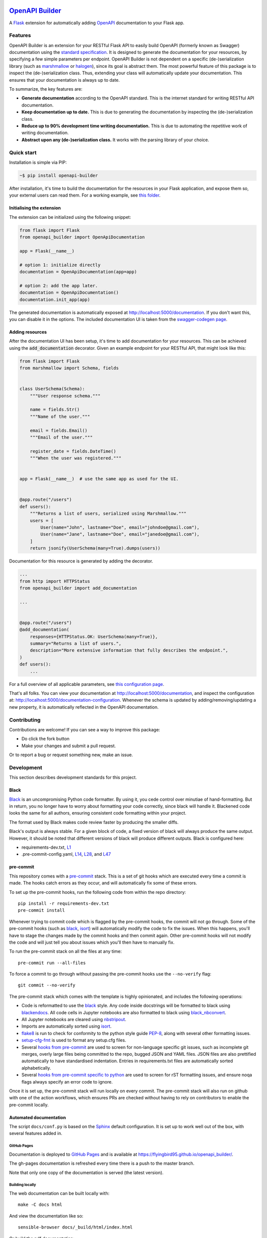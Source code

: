 |GHA tests| |Documentation| |Codecov report| |pre-commit| |black| |pypi|

`OpenAPI Builder <https://flyingbird95.github.io/openapi_builder>`_
===================================================================
A Flask_ extension for automatically adding OpenAPI_ documentation to your Flask app.

.. _Flask: https://flask.palletsprojects.com/
.. _OpenAPI: https://github.com/OAI/OpenAPI-Specification/blob/main/versions/3.0.3.md


Features
--------
OpenAPI Builder is an extension for your RESTful Flask API to easily build OpenAPI (formerly known as Swagger)
documentation using the `standard specification <standard_specification_>`_. It is designed to generate the documentation
for your resources, by specifying a few simple parameters per endpoint. OpenAPI Builder is not dependent on a specific
(de-)serialization library (such as marshmallow_ or halogen_), since its goal is abstract them. The most powerful
feature of this package is to inspect the (de-)serialization class. Thus, extending your class will automatically
update your documentation. This ensures that your documentation is always up to date.

To summarize, the key features are:

- **Generate documentation** according to the OpenAPI standard. This is the internet standard for writing RESTful API
  documentation.
- **Keep documentation up to date.** This is due to generating the documentation by inspecting the (de-)serialization
  class.
- **Reduce up to 90% development time writing documentation.** This is due to automating the repetitive work of writing
  documentation.
- **Abstract upon any (de-)serialization class.** It works with the parsing library of your choice.

.. _standard_specification: https://github.com/OAI/OpenAPI-Specification/blob/main/versions/3.0.3.md
.. _marshmallow: https://marshmallow.readthedocs.io/en/stable/
.. _halogen: https://halogen.readthedocs.io/en/latest/

Quick start
-----------
Installation is simple via PIP:

.. code:: bash

    ~$ pip install openapi-builder

After installation, it's time to build the documentation for the resources in your Flask application, and expose them
so, your external users can read them. For a working example, see `this folder <this-folder_>`_.

.. _this-folder: https://github.com/FlyingBird95/openapi_builder/tree/master/examples/

Initialising the extension
~~~~~~~~~~~~~~~~~~~~~~~~~~
The extension can be initialized using the following snippet:

.. code:: python

    from flask import Flask
    from openapi_builder import OpenApiDocumentation

    app = Flask(__name__)

    # option 1: initialize directly
    documentation = OpenApiDocumentation(app=app)

    # option 2: add the app later.
    documentation = OpenApiDocumentation()
    documentation.init_app(app)

The generated documentation is automatically exposed at http://localhost:5000/documentation. If you
don't want this, you can disable it in the options. The included documentation UI is taken from
the `swagger-codegen page <swagger_>`_.

.. _swagger: https://github.com/swagger-api/swagger-codegen


Adding resources
~~~~~~~~~~~~~~~~
After the documentation UI has been setup, it's time to add documentation for your resources. This can be achieved
using the :code:`add_documentation` decorator. Given an example endpoint for your RESTful API, that might look like
this:


.. code:: python

    from flask import Flask
    from marshmallow import Schema, fields


    class UserSchema(Schema):
        """User response schema."""

        name = fields.Str()
        """Name of the user."""

        email = fields.Email()
        """Email of the user."""

        register_date = fields.DateTime()
        """When the user was registered."""


    app = Flask(__name__)  # use the same app as used for the UI.


    @app.route("/users")
    def users():
        """Returns a list of users, serialized using Marshmallow."""
        users = [
            User(name="John", lastname="Doe", email="johndoe@gmail.com"),
            User(name="Jane", lastname="Doe", email="janedoe@gmail.com"),
        ]
        return jsonify(UserSchema(many=True).dumps(users))

Documentation for this resource is generated by adding the decorator.


.. code:: python

    ...
    from http import HTTPStatus
    from openapi_builder import add_documentation

    ...


    @app.route("/users")
    @add_documentation(
        responses={HTTPStatus.OK: UserSchema(many=True)},
        summary="Returns a list of users.",
        description="More extensive information that fully describes the endpoint.",
    )
    def users():
        ...


For a full overview of all applicable parameters, see `this configuration page <doc-page_>`_.

That's all folks. You can view your documentation at http://localhost:5000/documentation, and inspect the configuration
at: http://localhost:5000/documentation-configuration. Whenever the schema is updated by adding/removing/updating a new
property, it is automatically reflected in the OpenAPI documentation.

.. _doc-page: https://flyingbird95.github.io/openapi_builder/  # TODO: link to configuration page.


Contributing
------------

Contributions are welcome! If you can see a way to improve this package:

- Do click the fork button
- Make your changes and submit a pull request.

Or to report a bug or request something new, make an issue.


Development
-----------
This section describes development standards for this project.

Black
~~~~~

Black_ is an uncompromising Python code formatter.
By using it, you cede control over minutiae of hand-formatting.
But in return, you no longer have to worry about formatting your code correctly, since black will handle it.
Blackened code looks the same for all authors, ensuring consistent code formatting within your project.

The format used by Black makes code review faster by producing the smaller diffs.

Black's output is always stable.
For a given block of code, a fixed version of black will always produce the same output.
However, it should be noted that different versions of black will produce different outputs.
Black is configured here:

- requirements-dev.txt, `L1 <https://github.com/flyingbird95/openapi_builder/blob/master/requirements-dev.txt#L1>`__
- .pre-commit-config.yaml, `L14 <https://github.com/flyingbird95/openapi_builder/blob/master/.pre-commit-config.yaml#L14>`__,
  `L28 <https://github.com/flyingbird95/openapi_builder/blob/master/.pre-commit-config.yaml#L28>`__, and
  `L47 <https://github.com/flyingbird95/openapi_builder/blob/master/.pre-commit-config.yaml#L47>`__

.. _black: https://github.com/psf/black


pre-commit
~~~~~~~~~~

This repository comes with a pre-commit_ stack.
This is a set of git hooks which are executed every time a commit is made.
The hooks catch errors as they occur, and will automatically fix some of these errors.

To set up the pre-commit hooks, run the following code from within the repo directory::

    pip install -r requirements-dev.txt
    pre-commit install

Whenever trying to commit code which is flagged by the pre-commit hooks, the commit will not go through.
Some of the pre-commit hooks (such as black_, isort_) will automatically modify the code to fix the issues.
When this happens, you'll have to stage the changes made by the commit hooks and then commit again.
Other pre-commit hooks will not modify the code and will just tell you about issues which you'll then have to manually fix.

To run the pre-commit stack on all the files at any time::

    pre-commit run --all-files

To force a commit to go through without passing the pre-commit hooks use the ``--no-verify`` flag::

    git commit --no-verify

The pre-commit stack which comes with the template is highly opinionated, and includes the following operations:

- Code is reformatted to use the black_ style.
  Any code inside docstrings will be formatted to black using blackendocs_.
  All code cells in Jupyter notebooks are also formatted to black using black_nbconvert_.

- All Jupyter notebooks are cleared using nbstripout_.

- Imports are automatically sorted using isort_.

- flake8_ is run to check for conformity to the python style guide PEP-8_, along with several other formatting issues.

- setup-cfg-fmt_ is used to format any setup.cfg files.

- Several `hooks from pre-commit <pre-commit-hooks_>`_ are used to screen for non-language specific git issues, such as incomplete git merges, overly large files being committed to the repo, bugged JSON and YAML files.
  JSON files are also prettified automatically to have standardised indentation.
  Entries in requirements.txt files are automatically sorted alphabetically.

- Several `hooks from pre-commit specific to python <pre-commit-py-hooks_>`_ are used to screen for rST formatting issues, and ensure noqa flags always specify an error code to ignore.

Once it is set up, the pre-commit stack will run locally on every commit.
The pre-commit stack will also run on github with one of the action workflows, which ensures PRs are checked without having to rely on contributors to enable the pre-commit locally.

.. _black_nbconvert: https://github.com/dfm/black_nbconvert
.. _blackendocs: https://github.com/asottile/blacken-docs
.. _flake8: https://gitlab.com/pycqa/flake8
.. _isort: https://github.com/timothycrosley/isort
.. _nbstripout: https://github.com/kynan/nbstripout
.. _PEP-8: https://www.python.org/dev/peps/pep-0008/
.. _pre-commit: https://pre-commit.com/
.. _pre-commit-hooks: https://github.com/pre-commit/pre-commit-hooks
.. _pre-commit-py-hooks: https://github.com/pre-commit/pygrep-hooks
.. _setup-cfg-fmt: https://github.com/asottile/setup-cfg-fmt


Automated documentation
~~~~~~~~~~~~~~~~~~~~~~~

The script ``docs/conf.py`` is based on the Sphinx_ default configuration.
It is set up to work well out of the box, with several features added in.

GitHub Pages
^^^^^^^^^^^^

Documentation is deployed to `GitHub Pages`_ and is available at https://flyingbird95.github.io/openapi_builder/.

The gh-pages documentation is refreshed every time there is a push to the master branch.

Note that only one copy of the documentation is served (the latest version).

.. _GitHub Pages: https://pages.github.com/

Building locally
^^^^^^^^^^^^^^^^

The web documentation can be built locally with::

   make -C docs html

And view the documentation like so::

   sensible-browser docs/_build/html/index.html

Or build the pdf documentation::

   make -C docs latexpdf

On Windows, this becomes::

    cd docs
    make html
    make latexpdf
    cd ..

Other documentation features
^^^^^^^^^^^^^^^^^^^^^^^^^^^^

- The README.rst will become part of the generated documentation (via a link file ``docs/source/readme.rst``).
  Note that the first line of README.rst is not included in the documentation, since this is expected to contain badges which we render on GitHub, but not include in the documentation pages.

- The docstrings in all modules, functions, classes and methods will be used to build a set of API documentation using autodoc_.
  Our ``docs/conf.py`` is also set up to automatically call autodoc whenever it is run, and the output files which it generates are on the gitignore list.
  This means it will automatically generate a fresh API description which exactly matches the current docstrings every time the documentation is generated.

- Docstrings can be formatted in plain reST_, or using the `numpy format`_ (recommended), or `Google format`_.
  Support for numpy and Google formats is through the napoleon_ extension (which is enabled by default).

- The reference functions in the python core and common packages and they will automatically be hyperlinked to the appropriate documentation in the documentation.
  This is done using intersphinx_ mappings, which can be seen at the bottom of the ``docs/conf.py`` file.

- The documentation theme is sphinx-book-theme_.
  Alternative themes can be found at sphinx-themes.org_, sphinxthemes.com_, and writethedocs_.

.. _autodoc: http://www.sphinx-doc.org/en/master/usage/extensions/autodoc.html
.. _Google format: https://sphinxcontrib-napoleon.readthedocs.io/en/latest/example_google.html#example-google
.. _intersphinx: http://www.sphinx-doc.org/en/master/usage/extensions/intersphinx.html
.. _napoleon: https://www.sphinx-doc.org/en/master/usage/extensions/napoleon.html
.. _numpy format: https://sphinxcontrib-napoleon.readthedocs.io/en/latest/example_numpy.html#example-numpy-style-python-docstrings
.. _Sphinx: https://www.sphinx-doc.org/
.. _sphinx-book-theme: https://sphinx-book-theme.readthedocs.io/
.. _sphinx-themes.org: https://sphinx-themes.org
.. _sphinxthemes.com: https://sphinxthemes.com/
.. _reST: http://docutils.sourceforge.net/rst.html
.. _writethedocs: https://www.writethedocs.org/guide/tools/sphinx-themes/


Consolidated metadata
~~~~~~~~~~~~~~~~~~~~~

Package metadata is consolidated into one place, the file ``openapi_builder/__meta__.py``.
This is done to only write the metadata once in this centralised location, and everything else (packaging, documentation, etc) picks it up from there.
This is similar to `single-sourcing the package version`_, but for all metadata.

This information is available to end-users with ``import openapi_builder; print(openapi_builder.__meta__)``.
The version information is also accessible at ``openapi_builder.__version__``, as per PEP-396_.

.. _PEP-396: https://www.python.org/dev/peps/pep-0396/#specification
.. _single-sourcing the package version: https://packaging.python.org/guides/single-sourcing-package-version/


setup.py
~~~~~~~~

The ``setup.py`` script is used to build and install the package.

The package can be installed from source with::

    pip install .

or alternatively with::

    python setup.py install

But do remember that as a developer, the package should be installed in editable mode, using either::

    pip install --editable .

or::

    python setup.py develop

which will mean changes to the source will affect the installed package immediately without having to reinstall it.

By default, when the package is installed only the main requirements, listed in ``requirements.txt`` will be installed with it.
Requirements listed in ``requirements-dev.txt``, ``requirements-docs.txt``, and ``requirements-test.txt`` are optional extras.
The ``setup.py`` script is configured to include these as extras named ``dev``, ``docs``, and ``test``.
They can be installed along with::

    pip install .[dev]

etc.
Any additional files named ``requirements-EXTRANAME.txt`` will also be collected automatically and made available with the corresponding name ``EXTRANAME``.
Another extra named ``all`` captures all of these optional dependencies.

The README file is automatically included in the metadata when setup.py build wheels for PyPI.
The rest of the metadata comes from ``openapi_builder/__meta__.py``.

Our template setup.py file is based on the `example from setuptools documentation <setuptools-setup.py_>`_, and the comprehensive example from `Kenneth Reitz <kennethreitz/setup.py_>`_ (released under `MIT License <https://github.com/kennethreitz/setup.py/blob/master/LICENSE>`__), with further features added.

.. _kennethreitz/setup.py: https://github.com/kennethreitz/setup.py
.. _setuptools-setup.py: https://setuptools.readthedocs.io/en/latest/setuptools.html#basic-use


GitHub Actions Workflows
~~~~~~~~~~~~~~~~~~~~~~~~

GitHub features the ability to run various workflows whenever code is pushed to the repo or a pull request is opened.
This is one service of several services that can be used to continually run the unit tests and ensure changes can be integrated together without issue.
It is also useful to ensure that style guides are adhered to

Five workflows are included:

docs
    The docs workflow ensures the documentation builds correctly, and presents any errors and warnings nicely as annotations.
    The available html documentation is automatically deployed to the gh-pages branch and https://flyingbird95.github.io/openapi_builder/.

pre-commit
    Runs the pre-commit stack.
    Ensures all contributions are compliant, even if a contributor has not set up pre-commit on their local machine.

lint
    Checks the code uses the black_ style and tests for flake8_ errors.
    Note that the lint workflow is superfluous, due to the pre-commit hooks.

test
    Runs the pytest, and pushes coverage reports to Codecov_.

release candidate tests
    The release candidate tests workflow runs the unit tests on more Python versions and operating systems than the regular test workflow.
    This runs on all tags, plus pushes and PRs to branches named like "v1.2.x", etc.
    Wheels are built for all the tested systems, and stored as artifacts for convenience when shipping a new distribution.

When the ``publish`` job is enabled on the release candidate tests workflow, it can also push built release candidates to the `Test PyPI <testpypi_>`_ server.

.. _Codecov: https://codecov.io/
.. _ci-packaging: https://packaging.python.org/guides/publishing-package-distribution-releases-using-github-actions-ci-cd-workflows/
.. _github-secrets: https://docs.github.com/en/actions/reference/encrypted-secrets
.. _pypi-api-token: https://pypi.org/help/#apitoken
.. _pypi-publish: https://github.com/pypa/gh-action-pypi-publish
.. _testpypi: https://test.pypi.org/



.. |GHA tests| image:: https://github.com/flyingbird95/openapi_builder/workflows/tests/badge.svg
   :target: https://github.com/flyingbird95/openapi_builder/actions?query=workflow%3Atests
   :alt: GHA Status
.. |Documentation| image:: https://github.com/flyingbird95/openapi_builder/workflows/docs/badge.svg
   :target: https://flyingbird95.github.io/openapi_builder/index.html
   :alt: Documentation
.. |Codecov report| image:: https://codecov.io/github/flyingbird95/openapi_builder/coverage.svg?branch=master
   :target: https://codecov.io/github/flyingbird95/openapi_builder?branch=master
   :alt: Coverage
.. |pre-commit| image:: https://img.shields.io/badge/pre--commit-enabled-brightgreen?logo=pre-commit&logoColor=white
   :target: https://github.com/pre-commit/pre-commit
   :alt: pre-commit
.. |black| image:: https://img.shields.io/badge/code%20style-black-000000.svg
   :target: https://github.com/psf/black
   :alt: black
.. |pypi| image:: https://badge.fury.io/py/openapi-builder.svg
   :target: https://badge.fury.io/py/openapi-builder
   :alt: PyPI
